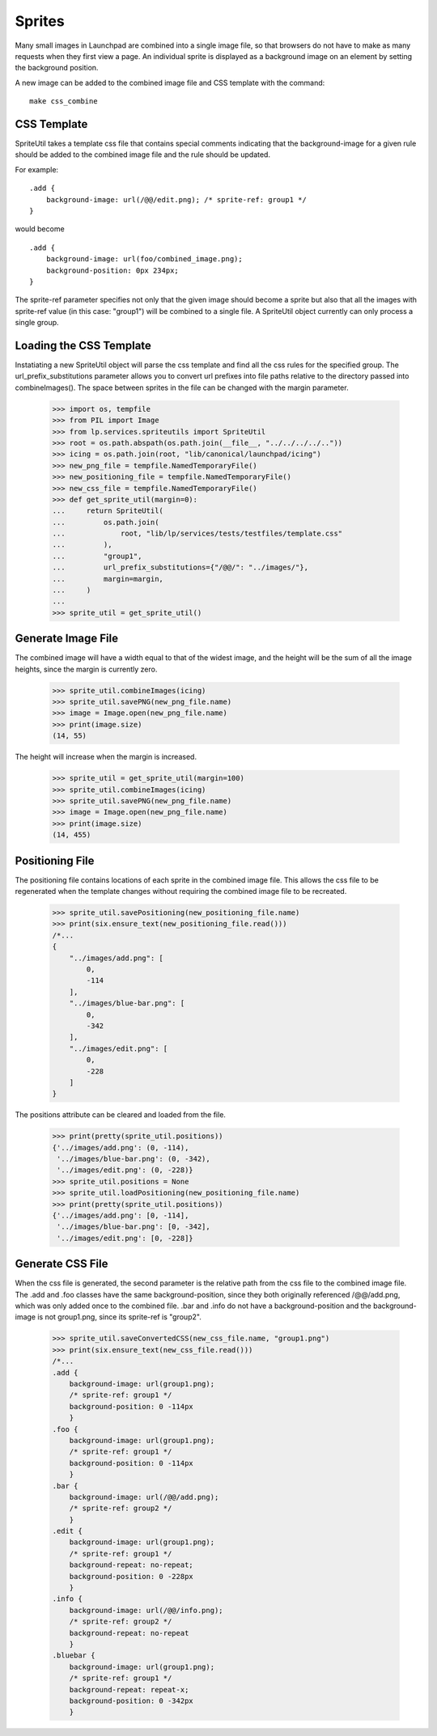 Sprites
=======

Many small images in Launchpad are combined into a single image file,
so that browsers do not have to make as many requests when they first
view a page. An individual sprite is displayed as a background image
on an element by setting the background position.

A new image can be added to the combined image file and CSS template with
the command::

    make css_combine


CSS Template
------------

SpriteUtil takes a template css file that contains special comments
indicating that the background-image for a given rule should be
added to the combined image file and the rule should be updated.

For example::

    .add {
        background-image: url(/@@/edit.png); /* sprite-ref: group1 */
    }

would become
::

    .add {
        background-image: url(foo/combined_image.png);
        background-position: 0px 234px;
    }

The sprite-ref parameter specifies not only that the given image
should become a sprite but also that all the images with sprite-ref
value (in this case: "group1") will be combined to a single file.
A SpriteUtil object currently can only process a single group.

Loading the CSS Template
------------------------

Instatiating a new SpriteUtil object will parse the css template and
find all the css rules for the specified group. The url_prefix_substitutions
parameter allows you to convert url prefixes into file paths relative
to the directory passed into combineImages(). The space between sprites
in the file can be changed with the margin parameter.

    >>> import os, tempfile
    >>> from PIL import Image
    >>> from lp.services.spriteutils import SpriteUtil
    >>> root = os.path.abspath(os.path.join(__file__, "../../../../.."))
    >>> icing = os.path.join(root, "lib/canonical/launchpad/icing")
    >>> new_png_file = tempfile.NamedTemporaryFile()
    >>> new_positioning_file = tempfile.NamedTemporaryFile()
    >>> new_css_file = tempfile.NamedTemporaryFile()
    >>> def get_sprite_util(margin=0):
    ...     return SpriteUtil(
    ...         os.path.join(
    ...             root, "lib/lp/services/tests/testfiles/template.css"
    ...         ),
    ...         "group1",
    ...         url_prefix_substitutions={"/@@/": "../images/"},
    ...         margin=margin,
    ...     )
    ...
    >>> sprite_util = get_sprite_util()


Generate Image File
-------------------

The combined image will have a width equal to that of the widest image,
and the height will be the sum of all the image heights, since the margin
is currently zero.

    >>> sprite_util.combineImages(icing)
    >>> sprite_util.savePNG(new_png_file.name)
    >>> image = Image.open(new_png_file.name)
    >>> print(image.size)
    (14, 55)

The height will increase when the margin is increased.

    >>> sprite_util = get_sprite_util(margin=100)
    >>> sprite_util.combineImages(icing)
    >>> sprite_util.savePNG(new_png_file.name)
    >>> image = Image.open(new_png_file.name)
    >>> print(image.size)
    (14, 455)


Positioning File
----------------

The positioning file contains locations of each sprite in the combined
image file. This allows the css file to be regenerated when the template
changes without requiring the combined image file to be recreated.

    >>> sprite_util.savePositioning(new_positioning_file.name)
    >>> print(six.ensure_text(new_positioning_file.read()))
    /*...
    {
        "../images/add.png": [
            0,
            -114
        ],
        "../images/blue-bar.png": [
            0,
            -342
        ],
        "../images/edit.png": [
            0,
            -228
        ]
    }

The positions attribute can be cleared and loaded from the file.

    >>> print(pretty(sprite_util.positions))
    {'../images/add.png': (0, -114),
     '../images/blue-bar.png': (0, -342),
     '../images/edit.png': (0, -228)}
    >>> sprite_util.positions = None
    >>> sprite_util.loadPositioning(new_positioning_file.name)
    >>> print(pretty(sprite_util.positions))
    {'../images/add.png': [0, -114],
     '../images/blue-bar.png': [0, -342],
     '../images/edit.png': [0, -228]}


Generate CSS File
-----------------

When the css file is generated, the second parameter is the relative
path from the css file to the combined image file. The .add and .foo
classes have the same background-position, since they both originally
referenced /@@/add.png, which was only added once to the combined file.
.bar and .info do not have a background-position and the background-image
is not group1.png, since its sprite-ref is "group2".

    >>> sprite_util.saveConvertedCSS(new_css_file.name, "group1.png")
    >>> print(six.ensure_text(new_css_file.read()))
    /*...
    .add {
        background-image: url(group1.png);
        /* sprite-ref: group1 */
        background-position: 0 -114px
        }
    .foo {
        background-image: url(group1.png);
        /* sprite-ref: group1 */
        background-position: 0 -114px
        }
    .bar {
        background-image: url(/@@/add.png);
        /* sprite-ref: group2 */
        }
    .edit {
        background-image: url(group1.png);
        /* sprite-ref: group1 */
        background-repeat: no-repeat;
        background-position: 0 -228px
        }
    .info {
        background-image: url(/@@/info.png);
        /* sprite-ref: group2 */
        background-repeat: no-repeat
        }
    .bluebar {
        background-image: url(group1.png);
        /* sprite-ref: group1 */
        background-repeat: repeat-x;
        background-position: 0 -342px
        }
